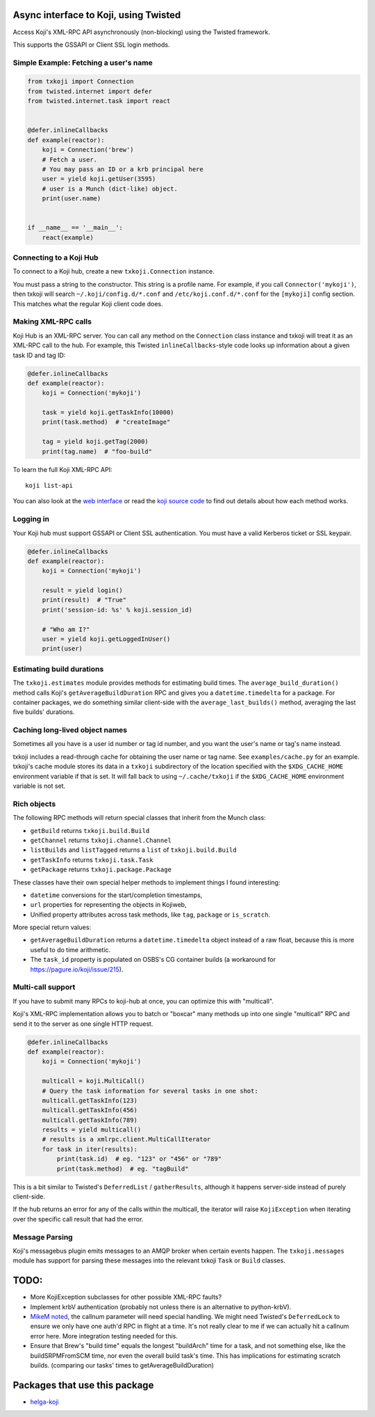 Async interface to Koji, using Twisted
======================================

.. image:: https://github.com/ktdreyer/txkoji/workflows/tests/badge.svg
             :target: https://github.com/ktdreyer/txkoji/actions

.. image:: https://badge.fury.io/py/txkoji.svg
             :target: https://badge.fury.io/py/txkoji

Access Koji's XML-RPC API asynchronously (non-blocking) using the Twisted
framework.

This supports the GSSAPI or Client SSL login methods.

Simple Example: Fetching a user's name
--------------------------------------

.. code-block:: python

    from txkoji import Connection
    from twisted.internet import defer
    from twisted.internet.task import react


    @defer.inlineCallbacks
    def example(reactor):
        koji = Connection('brew')
        # Fetch a user.
        # You may pass an ID or a krb principal here
        user = yield koji.getUser(3595)
        # user is a Munch (dict-like) object.
        print(user.name)


    if __name__ == '__main__':
        react(example)

Connecting to a Koji Hub
------------------------

To connect to a Koji hub, create a new ``txkoji.Connection`` instance.

You must pass a string to the constructor. This string is a profile name. For
example, if you call ``Connector('mykoji')``, then txkoji will search
``~/.koji/config.d/*.conf`` and ``/etc/koji.conf.d/*.conf`` for the
``[mykoji]`` config section. This matches what the regular Koji client code
does.

Making XML-RPC calls
--------------------

Koji Hub is an XML-RPC server. You can call any method on the ``Connection``
class instance and txkoji will treat it as an XML-RPC call to the hub. For
example, this Twisted ``inlineCallbacks``-style code looks up information about
a given task ID and tag ID:

.. code-block:: python

    @defer.inlineCallbacks
    def example(reactor):
        koji = Connection('mykoji')

        task = yield koji.getTaskInfo(10000)
        print(task.method)  # "createImage"

        tag = yield koji.getTag(2000)
        print(tag.name)  # "foo-build"


To learn the full Koji XML-RPC API::

  koji list-api

You can also look at the `web interface
<https://koji.fedoraproject.org/koji/api>`_ or read the `koji source code
<https://pagure.io/koji/>`_ to find out details about how each method works.


Logging in
----------

Your Koji hub must support GSSAPI or Client SSL authentication. You must have a
valid Kerberos ticket or SSL keypair.

.. code-block:: python

    @defer.inlineCallbacks
    def example(reactor):
        koji = Connection('mykoji')

        result = yield login()
        print(result)  # "True"
        print('session-id: %s' % koji.session_id)

        # "Who am I?"
        user = yield koji.getLoggedInUser()
        print(user)

Estimating build durations
--------------------------

The ``txkoji.estimates`` module provides methods for estimating build times.
The ``average_build_duration()`` method calls Koji's
``getAverageBuildDuration`` RPC and gives you a ``datetime.timedelta`` for a
package. For container packages, we do something similar client-side with the
``average_last_builds()`` method, averaging the last five builds' durations.



Caching long-lived object names
-------------------------------

Sometimes all you have is a user id number or tag id number, and you want the
user's name or tag's name instead.

txkoji includes a read-through cache for obtaining the user name or tag name.
See ``examples/cache.py`` for an example. txkoji's cache module stores its data
in a ``txkoji`` subdirectory of the location specified with the
``$XDG_CACHE_HOME`` environment variable if that is set. It will fall back to
using ``~/.cache/txkoji`` if the ``$XDG_CACHE_HOME`` environment variable is
not set.


Rich objects
------------

The following RPC methods will return special classes that inherit from the
Munch class:

* ``getBuild`` returns ``txkoji.build.Build``
* ``getChannel`` returns ``txkoji.channel.Channel``
* ``listBuilds`` and ``listTagged`` returns a ``list`` of ``txkoji.build.Build``
* ``getTaskInfo`` returns ``txkoji.task.Task``
* ``getPackage`` returns ``txkoji.package.Package``

These classes have their own special helper methods to implement things I found
interesting:

* ``datetime`` conversions for the start/completion timestamps,
* ``url`` properties for representing the objects in Kojiweb,
* Unified property attributes across task methods, like ``tag``, ``package`` or
  ``is_scratch``.

More special return values:

* ``getAverageBuildDuration`` returns a ``datetime.timedelta`` object instead
  of a raw float, because this is more useful to do time arithmetic.

* The ``task_id`` property is populated on OSBS's CG container builds (a
  workaround for https://pagure.io/koji/issue/215).


Multi-call support
------------------

If you have to submit many RPCs to koji-hub at once, you can optimize this
with "multicall".

Koji's XML-RPC implementation allows you to batch or "boxcar" many methods up
into one single "multicall" RPC and send it to the server as one single HTTP
request.

.. code-block:: python

    @defer.inlineCallbacks
    def example(reactor):
        koji = Connection('mykoji')

        multicall = koji.MultiCall()
        # Query the task information for several tasks in one shot:
        multicall.getTaskInfo(123)
        multicall.getTaskInfo(456)
        multicall.getTaskInfo(789)
        results = yield multicall()
        # results is a xmlrpc.client.MultiCallIterator
        for task in iter(results):
            print(task.id)  # eg. "123" or "456" or "789"
            print(task.method)  # eg. "tagBuild"

This is a bit similar to Twisted's ``DeferredList`` / ``gatherResults``,
although it happens server-side instead of purely client-side.

If the hub returns an error for any of the calls within the multicall, the
iterator will raise ``KojiException`` when iterating over the specific call
result that had the error.

Message Parsing
---------------

Koji's messagebus plugin emits messages to an AMQP broker when certain events
happen. The ``txkoji.messages`` module has support for parsing these messages
into the relevant txkoji ``Task`` or ``Build`` classes.


TODO:
=====
* More KojiException subclasses for other possible XML-RPC faults?
* Implement krbV authentication (probably not unless there is an alternative to
  python-krbV).
* `MikeM noted
  <https://lists.fedorahosted.org/archives/list/koji-devel@lists.fedorahosted.org/message/ICFTEETD5MZMDY4S5FWFTO5LPKIAQIVW/>`_,
  the callnum parameter will need special handling. We might need Twisted's
  ``DeferredLock`` to ensure we only have one auth'd RPC in flight at a time.
  It's not really clear to me if we can actually hit a callnum error here. More
  integration testing needed for this.
* Ensure that Brew's "build time" equals the longest "buildArch" time for a
  task, and not something else, like the buildSRPMFromSCM time, nor even the
  overall build task's time. This has implications for estimating scratch
  builds. (comparing our tasks' times to getAverageBuildDuration)

Packages that use this package
==============================

* `helga-koji <https://github.com/ktdreyer/helga-koji>`_
